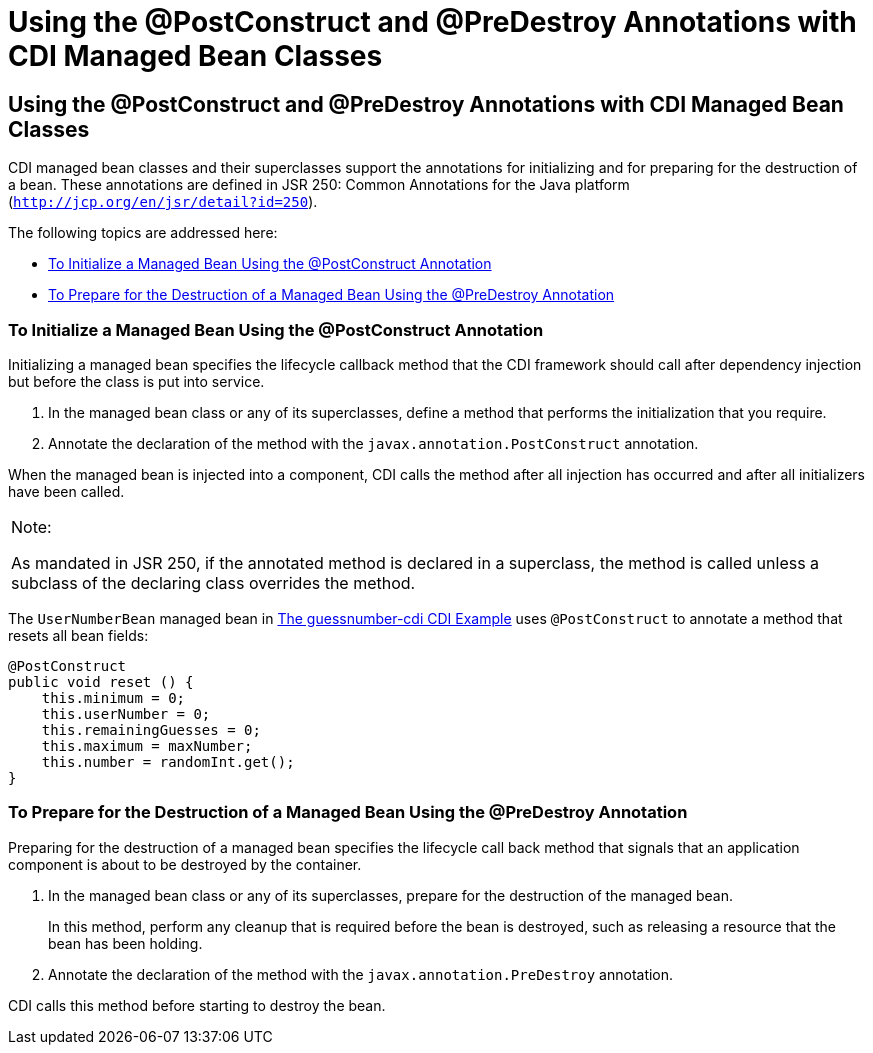 = Using the @PostConstruct and @PreDestroy Annotations with CDI Managed Bean Classes


[[BABJFEAI]][[using-the-postconstruct-and-predestroy-annotations-with-cdi-managed-bean-classes]]

Using the @PostConstruct and @PreDestroy Annotations with CDI Managed Bean Classes
----------------------------------------------------------------------------------

CDI managed bean classes and their superclasses support the annotations
for initializing and for preparing for the destruction of a bean. These
annotations are defined in JSR 250: Common Annotations for the Java
platform (`http://jcp.org/en/jsr/detail?id=250`).

The following topics are addressed here:

* link:#CIHEHHCH[To Initialize a Managed Bean Using the @PostConstruct
Annotation]
* link:#CIHBAFAC[To Prepare for the Destruction of a Managed Bean Using
the @PreDestroy Annotation]

[[CIHEHHCH]][[to-initialize-a-managed-bean-using-the-postconstruct-annotation]]

To Initialize a Managed Bean Using the @PostConstruct Annotation
~~~~~~~~~~~~~~~~~~~~~~~~~~~~~~~~~~~~~~~~~~~~~~~~~~~~~~~~~~~~~~~~

Initializing a managed bean specifies the lifecycle callback method that
the CDI framework should call after dependency injection but before the
class is put into service.

1.  In the managed bean class or any of its superclasses, define a
method that performs the initialization that you require.
2.  Annotate the declaration of the method with the
`javax.annotation.PostConstruct` annotation.

When the managed bean is injected into a component, CDI calls the method
after all injection has occurred and after all initializers have been
called.


[width="100%",cols="100%",]
|=======================================================================
a|
Note:

As mandated in JSR 250, if the annotated method is declared in a
superclass, the method is called unless a subclass of the declaring
class overrides the method.

|=======================================================================


The `UserNumberBean` managed bean in
link:cdi-basicexamples003.html#GJCXV[The guessnumber-cdi CDI Example]
uses `@PostConstruct` to annotate a method that resets all bean fields:

[source,oac_no_warn]
----
@PostConstruct
public void reset () {
    this.minimum = 0;
    this.userNumber = 0;
    this.remainingGuesses = 0;
    this.maximum = maxNumber;
    this.number = randomInt.get();
}
----

[[CIHBAFAC]][[to-prepare-for-the-destruction-of-a-managed-bean-using-the-predestroy-annotation]]

To Prepare for the Destruction of a Managed Bean Using the @PreDestroy Annotation
~~~~~~~~~~~~~~~~~~~~~~~~~~~~~~~~~~~~~~~~~~~~~~~~~~~~~~~~~~~~~~~~~~~~~~~~~~~~~~~~~

Preparing for the destruction of a managed bean specifies the lifecycle
call back method that signals that an application component is about to
be destroyed by the container.

1.  In the managed bean class or any of its superclasses, prepare for
the destruction of the managed bean.
+
In this method, perform any cleanup that is required before the bean is
destroyed, such as releasing a resource that the bean has been holding.
2.  Annotate the declaration of the method with the
`javax.annotation.PreDestroy` annotation.

CDI calls this method before starting to destroy the bean.
